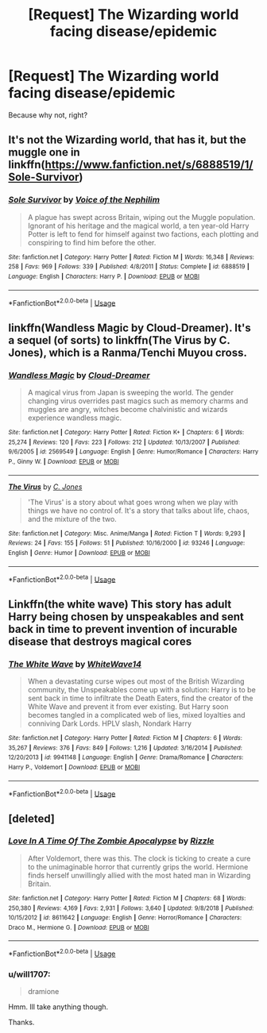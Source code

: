 #+TITLE: [Request] The Wizarding world facing disease/epidemic

* [Request] The Wizarding world facing disease/epidemic
:PROPERTIES:
:Author: will1707
:Score: 9
:DateUnix: 1584668294.0
:DateShort: 2020-Mar-20
:FlairText: Request
:END:
Because why not, right?


** It's not the Wizarding world, that has it, but the muggle one in linkffn([[https://www.fanfiction.net/s/6888519/1/Sole-Survivor]])
:PROPERTIES:
:Author: Efficient_Assistant
:Score: 2
:DateUnix: 1584688916.0
:DateShort: 2020-Mar-20
:END:

*** [[https://www.fanfiction.net/s/6888519/1/][*/Sole Survivor/*]] by [[https://www.fanfiction.net/u/1508866/Voice-of-the-Nephilim][/Voice of the Nephilim/]]

#+begin_quote
  A plague has swept across Britain, wiping out the Muggle population. Ignorant of his heritage and the magical world, a ten year-old Harry Potter is left to fend for himself against two factions, each plotting and conspiring to find him before the other.
#+end_quote

^{/Site/:} ^{fanfiction.net} ^{*|*} ^{/Category/:} ^{Harry} ^{Potter} ^{*|*} ^{/Rated/:} ^{Fiction} ^{M} ^{*|*} ^{/Words/:} ^{16,348} ^{*|*} ^{/Reviews/:} ^{258} ^{*|*} ^{/Favs/:} ^{969} ^{*|*} ^{/Follows/:} ^{339} ^{*|*} ^{/Published/:} ^{4/8/2011} ^{*|*} ^{/Status/:} ^{Complete} ^{*|*} ^{/id/:} ^{6888519} ^{*|*} ^{/Language/:} ^{English} ^{*|*} ^{/Characters/:} ^{Harry} ^{P.} ^{*|*} ^{/Download/:} ^{[[http://www.ff2ebook.com/old/ffn-bot/index.php?id=6888519&source=ff&filetype=epub][EPUB]]} ^{or} ^{[[http://www.ff2ebook.com/old/ffn-bot/index.php?id=6888519&source=ff&filetype=mobi][MOBI]]}

--------------

*FanfictionBot*^{2.0.0-beta} | [[https://github.com/tusing/reddit-ffn-bot/wiki/Usage][Usage]]
:PROPERTIES:
:Author: FanfictionBot
:Score: 1
:DateUnix: 1584688929.0
:DateShort: 2020-Mar-20
:END:


** linkffn(Wandless Magic by Cloud-Dreamer). It's a sequel (of sorts) to linkffn(The Virus by C. Jones), which is a Ranma/Tenchi Muyou cross.
:PROPERTIES:
:Author: steve_wheeler
:Score: 1
:DateUnix: 1584739362.0
:DateShort: 2020-Mar-21
:END:

*** [[https://www.fanfiction.net/s/2569549/1/][*/Wandless Magic/*]] by [[https://www.fanfiction.net/u/78738/Cloud-Dreamer][/Cloud-Dreamer/]]

#+begin_quote
  A magical virus from Japan is sweeping the world. The gender changing virus overrides past magics such as memory charms and muggles are angry, witches become chalvinistic and wizards experience wandless magic.
#+end_quote

^{/Site/:} ^{fanfiction.net} ^{*|*} ^{/Category/:} ^{Harry} ^{Potter} ^{*|*} ^{/Rated/:} ^{Fiction} ^{K+} ^{*|*} ^{/Chapters/:} ^{6} ^{*|*} ^{/Words/:} ^{25,274} ^{*|*} ^{/Reviews/:} ^{120} ^{*|*} ^{/Favs/:} ^{223} ^{*|*} ^{/Follows/:} ^{212} ^{*|*} ^{/Updated/:} ^{10/13/2007} ^{*|*} ^{/Published/:} ^{9/6/2005} ^{*|*} ^{/id/:} ^{2569549} ^{*|*} ^{/Language/:} ^{English} ^{*|*} ^{/Genre/:} ^{Humor/Romance} ^{*|*} ^{/Characters/:} ^{Harry} ^{P.,} ^{Ginny} ^{W.} ^{*|*} ^{/Download/:} ^{[[http://www.ff2ebook.com/old/ffn-bot/index.php?id=2569549&source=ff&filetype=epub][EPUB]]} ^{or} ^{[[http://www.ff2ebook.com/old/ffn-bot/index.php?id=2569549&source=ff&filetype=mobi][MOBI]]}

--------------

[[https://www.fanfiction.net/s/93246/1/][*/The Virus/*]] by [[https://www.fanfiction.net/u/21970/C-Jones][/C. Jones/]]

#+begin_quote
  'The Virus' is a story about what goes wrong when we play with things we have no control of. It's a story that talks about life, chaos, and the mixture of the two.
#+end_quote

^{/Site/:} ^{fanfiction.net} ^{*|*} ^{/Category/:} ^{Misc.} ^{Anime/Manga} ^{*|*} ^{/Rated/:} ^{Fiction} ^{T} ^{*|*} ^{/Words/:} ^{9,293} ^{*|*} ^{/Reviews/:} ^{24} ^{*|*} ^{/Favs/:} ^{155} ^{*|*} ^{/Follows/:} ^{51} ^{*|*} ^{/Published/:} ^{10/16/2000} ^{*|*} ^{/id/:} ^{93246} ^{*|*} ^{/Language/:} ^{English} ^{*|*} ^{/Genre/:} ^{Humor} ^{*|*} ^{/Download/:} ^{[[http://www.ff2ebook.com/old/ffn-bot/index.php?id=93246&source=ff&filetype=epub][EPUB]]} ^{or} ^{[[http://www.ff2ebook.com/old/ffn-bot/index.php?id=93246&source=ff&filetype=mobi][MOBI]]}

--------------

*FanfictionBot*^{2.0.0-beta} | [[https://github.com/tusing/reddit-ffn-bot/wiki/Usage][Usage]]
:PROPERTIES:
:Author: FanfictionBot
:Score: 1
:DateUnix: 1584739386.0
:DateShort: 2020-Mar-21
:END:


** Linkffn(the white wave) This story has adult Harry being chosen by unspeakables and sent back in time to prevent invention of incurable disease that destroys magical cores
:PROPERTIES:
:Author: forest-dream
:Score: 1
:DateUnix: 1584816233.0
:DateShort: 2020-Mar-21
:END:

*** [[https://www.fanfiction.net/s/9941148/1/][*/The White Wave/*]] by [[https://www.fanfiction.net/u/4277477/WhiteWave14][/WhiteWave14/]]

#+begin_quote
  When a devastating curse wipes out most of the British Wizarding community, the Unspeakables come up with a solution: Harry is to be sent back in time to infiltrate the Death Eaters, find the creator of the White Wave and prevent it from ever existing. But Harry soon becomes tangled in a complicated web of lies, mixed loyalties and conniving Dark Lords. HPLV slash, Nondark Harry
#+end_quote

^{/Site/:} ^{fanfiction.net} ^{*|*} ^{/Category/:} ^{Harry} ^{Potter} ^{*|*} ^{/Rated/:} ^{Fiction} ^{M} ^{*|*} ^{/Chapters/:} ^{6} ^{*|*} ^{/Words/:} ^{35,267} ^{*|*} ^{/Reviews/:} ^{376} ^{*|*} ^{/Favs/:} ^{849} ^{*|*} ^{/Follows/:} ^{1,216} ^{*|*} ^{/Updated/:} ^{3/16/2014} ^{*|*} ^{/Published/:} ^{12/20/2013} ^{*|*} ^{/id/:} ^{9941148} ^{*|*} ^{/Language/:} ^{English} ^{*|*} ^{/Genre/:} ^{Drama/Romance} ^{*|*} ^{/Characters/:} ^{Harry} ^{P.,} ^{Voldemort} ^{*|*} ^{/Download/:} ^{[[http://www.ff2ebook.com/old/ffn-bot/index.php?id=9941148&source=ff&filetype=epub][EPUB]]} ^{or} ^{[[http://www.ff2ebook.com/old/ffn-bot/index.php?id=9941148&source=ff&filetype=mobi][MOBI]]}

--------------

*FanfictionBot*^{2.0.0-beta} | [[https://github.com/tusing/reddit-ffn-bot/wiki/Usage][Usage]]
:PROPERTIES:
:Author: FanfictionBot
:Score: 1
:DateUnix: 1584816255.0
:DateShort: 2020-Mar-21
:END:


** [deleted]
:PROPERTIES:
:Score: 0
:DateUnix: 1584693495.0
:DateShort: 2020-Mar-20
:END:

*** [[https://www.fanfiction.net/s/8611642/1/][*/Love In A Time Of The Zombie Apocalypse/*]] by [[https://www.fanfiction.net/u/767700/Rizzle][/Rizzle/]]

#+begin_quote
  After Voldemort, there was this. The clock is ticking to create a cure to the unimaginable horror that currently grips the world. Hermione finds herself unwillingly allied with the most hated man in Wizarding Britain.
#+end_quote

^{/Site/:} ^{fanfiction.net} ^{*|*} ^{/Category/:} ^{Harry} ^{Potter} ^{*|*} ^{/Rated/:} ^{Fiction} ^{M} ^{*|*} ^{/Chapters/:} ^{68} ^{*|*} ^{/Words/:} ^{250,380} ^{*|*} ^{/Reviews/:} ^{4,169} ^{*|*} ^{/Favs/:} ^{2,931} ^{*|*} ^{/Follows/:} ^{3,640} ^{*|*} ^{/Updated/:} ^{9/8/2018} ^{*|*} ^{/Published/:} ^{10/15/2012} ^{*|*} ^{/id/:} ^{8611642} ^{*|*} ^{/Language/:} ^{English} ^{*|*} ^{/Genre/:} ^{Horror/Romance} ^{*|*} ^{/Characters/:} ^{Draco} ^{M.,} ^{Hermione} ^{G.} ^{*|*} ^{/Download/:} ^{[[http://www.ff2ebook.com/old/ffn-bot/index.php?id=8611642&source=ff&filetype=epub][EPUB]]} ^{or} ^{[[http://www.ff2ebook.com/old/ffn-bot/index.php?id=8611642&source=ff&filetype=mobi][MOBI]]}

--------------

*FanfictionBot*^{2.0.0-beta} | [[https://github.com/tusing/reddit-ffn-bot/wiki/Usage][Usage]]
:PROPERTIES:
:Author: FanfictionBot
:Score: 1
:DateUnix: 1584693525.0
:DateShort: 2020-Mar-20
:END:


*** u/will1707:
#+begin_quote
  dramione
#+end_quote

Hmm. Ill take anything though.

Thanks.
:PROPERTIES:
:Author: will1707
:Score: 1
:DateUnix: 1584711037.0
:DateShort: 2020-Mar-20
:END:
